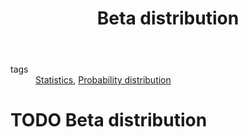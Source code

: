 #+title: Beta distribution
#+roam_tags: statistics

- tags :: [[file:20210219102643-statistics.org][Statistics]], [[file:20210219103418-probability_distribution.org][Probability distribution]]

#+call: init()

* TODO Beta distribution
